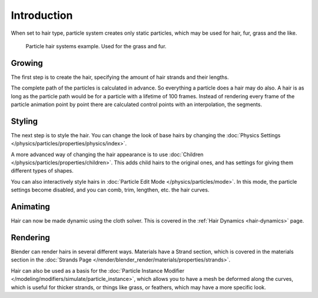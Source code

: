 
************
Introduction
************

When set to hair type, particle system creates only static particles,
which may be used for hair, fur, grass and the like.

.. figure:: /images/physics_particles_hair_example.jpg

   Particle hair systems example. Used for the grass and fur.


Growing
=======

The first step is to create the hair, specifying the amount of hair strands and their lengths.

The complete path of the particles is calculated in advance.
So everything a particle does a hair may do also.
A hair is as long as the particle path would be for a particle with a lifetime of 100 frames.
Instead of rendering every frame of the particle animation point by point there are calculated
control points with an interpolation, the segments.


Styling
=======

The next step is to style the hair. You can change the look of base hairs by changing the
:doc:`Physics Settings </physics/particles/properties/physics/index>`.

A more advanced way of changing the hair appearance is to use
:doc:`Children </physics/particles/properties/children>`.
This adds child hairs to the original ones, and has settings for giving them different types of shapes.

You can also interactively style hairs in :doc:`Particle Edit Mode </physics/particles/mode>`.
In this mode, the particle settings become disabled, and you can comb, trim, lengthen, etc. the hair curves.


Animating
=========

Hair can now be made dynamic using the cloth solver.
This is covered in the :ref:`Hair Dynamics <hair-dynamics>` page.


Rendering
=========

Blender can render hairs in several different ways. Materials have a Strand section,
which is covered in the materials section in the
:doc:`Strands Page </render/blender_render/materials/properties/strands>`.

Hair can also be used as a basis for the
:doc:`Particle Instance Modifier </modeling/modifiers/simulate/particle_instance>`,
which allows you to have a mesh be deformed along the curves,
which is useful for thicker strands, or things like grass, or feathers, which may have a more specific look.
